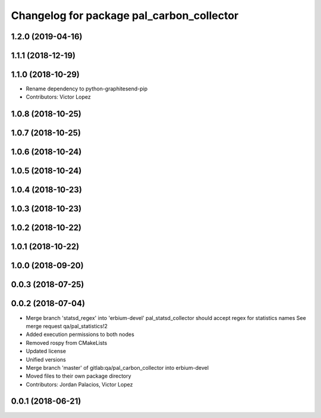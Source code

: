 ^^^^^^^^^^^^^^^^^^^^^^^^^^^^^^^^^^^^^^^^^^
Changelog for package pal_carbon_collector
^^^^^^^^^^^^^^^^^^^^^^^^^^^^^^^^^^^^^^^^^^

1.2.0 (2019-04-16)
------------------

1.1.1 (2018-12-19)
------------------

1.1.0 (2018-10-29)
------------------
* Rename dependency to python-graphitesend-pip
* Contributors: Victor Lopez

1.0.8 (2018-10-25)
------------------

1.0.7 (2018-10-25)
------------------

1.0.6 (2018-10-24)
------------------

1.0.5 (2018-10-24)
------------------

1.0.4 (2018-10-23)
------------------

1.0.3 (2018-10-23)
------------------

1.0.2 (2018-10-22)
------------------

1.0.1 (2018-10-22)
------------------

1.0.0 (2018-09-20)
------------------

0.0.3 (2018-07-25)
------------------

0.0.2 (2018-07-04)
------------------
* Merge branch 'statsd_regex' into 'erbium-devel'
  pal_statsd_collector should accept regex for statistics names
  See merge request qa/pal_statistics!2
* Added execution permissions to both nodes
* Removed rospy from CMakeLists
* Updated license
* Unified versions
* Merge branch 'master' of gitlab:qa/pal_carbon_collector into erbium-devel
* Moved files to their own package directory
* Contributors: Jordan Palacios, Victor Lopez

0.0.1 (2018-06-21)
------------------
